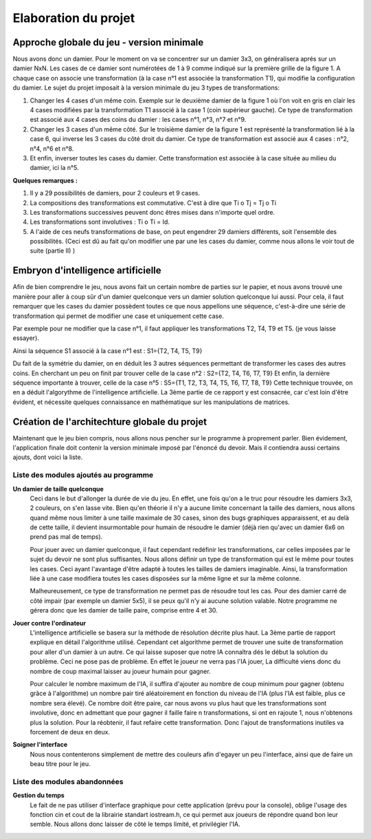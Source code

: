 Elaboration du projet
#####################

Approche globale du jeu - version minimale 
==========================================
Nous avons donc un damier. Pour le moment on va se concentrer sur un damier 3x3, on généralisera aprés sur un damier NxN. Les cases de ce damier sont numérotées de 1 à 9 comme indiqué sur la première grille de la figure 1. A chaque case on associe une transformation (à la case n°1 est associée la transformation T1), qui modifie la configuration du damier. Le sujet du projet imposait à la version minimale du jeu 3 types de transformations:

1. Changer les 4 cases d'un même coin. Exemple sur le deuxième damier de la figure 1 où l'on voit en gris en clair les 4 cases modifiées par la transformation T1 associé à la case 1 (coin supérieur gauche). Ce type de transformation est associé aux 4 cases des coins du damier : les cases n°1, n°3, n°7 et n°9.
2. Changer les 3 cases d'un même côté. Sur le troisième damier de la figure 1 est représenté la transformation lié à la case 6, qui inverse les 3 cases du côté droit du damier. Ce type de transformation est associé aux 4 cases : n°2, n°4, n°6 et n°8.
3. Et enfin, inverser toutes les cases du damier. Cette transformation est associée à la case située au milieu du damier, ici la n°5.

.. image:: https://raw.githubusercontent.com/ikit/casegame/master/doc/img/fig01.png

**Quelques remarques :**

1. Il y a 29 possibilités de damiers, pour 2 couleurs et 9 cases.
2. La compositions des transformations est commutative. C'est à dire que Ti o Tj = Tj o Ti
3. Les transformations successives peuvent donc êtres mises dans n'importe quel ordre.
4. Les transformations sont involutives : Ti o Ti = Id.
5. A l'aide de ces neufs transformations de base, on peut engendrer 29 damiers différents, soit l'ensemble des possibilités. (Ceci est dû au fait qu'on modifier une par une les cases du damier, comme nous allons le voir tout de suite (partie II) )

Embryon d'intelligence artificielle 
===================================

Afin de bien comprendre le jeu, nous avons fait un certain nombre de parties sur le papier, et nous avons trouvé une manière pour aller à coup sûr d'un damier quelconque vers un damier solution quelconque lui aussi. Pour cela, il faut remarquer que les cases du damier possèdent toutes ce que nous appellons une séquence, c'est-à-dire une série de transformation qui permet de modifier une case et uniquement cette case.

Par exemple pour ne modifier que la case n°1, il faut appliquer les transformations T2, T4, T9 et T5. (je vous laisse essayer).

Ainsi la séquence S1 associé à la case n°1 est : S1={T2, T4, T5, T9}

Du fait de la symétrie du damier, on en déduit les 3 autres séquences permettant de transformer les cases des autres coins. En cherchant un peu on finit par trouver celle de la case n°2 : S2={T2, T4, T6, T7, T9} Et enfin, la dernière séquence importante à trouver, celle de la case n°5 : S5={T1, T2, T3, T4, T5, T6, T7, T8, T9} Cette technique trouvée, on en a déduit l'algorythme de l'intelligence artificielle. La 3ème partie de ce rapport y est consacrée, car c'est loin d'être évident, et nécessite quelques connaissance en mathématique sur les manipulations de matrices.

Création de l'architechture globale du projet 
=============================================

Maintenant que le jeu bien compris, nous allons nous pencher sur le programme à proprement parler. Bien évidement, l'application finale doit contenir la version minimale imposé par l'énoncé du devoir. Mais il contiendra aussi certains ajouts, dont voici la liste.

Liste des modules ajoutés au programme 
--------------------------------------
.. image:: https://raw.githubusercontent.com/ikit/casegame/master/doc/img/fig02.png

**Un damier de taille quelconque**
    Ceci dans le but d'allonger la durée de vie du jeu. En effet, une fois qu'on a le truc pour résoudre les damiers 3x3, 2 couleurs, on s'en lasse vite. Bien qu'en théorie il n'y a aucune limite concernant la taille des damiers, nous allons quand même nous limiter à une taille maximale de 30 cases, sinon des bugs graphiques apparaissent, et au delà de cette taille, il devient insurmontable pour humain de résoudre le damier (déjà rien qu'avec un damier 6x6 on prend pas mal de temps).

    Pour jouer avec un damier quelconque, il faut cependant redéfinir les transformations, car celles imposées par le sujet du devoir ne sont plus suffisantes. Nous allons définir un type de transformation qui est le même pour toutes les cases. Ceci ayant l'avantage d'être adapté à toutes les tailles de damiers imaginable. Ainsi, la transformation liée à une case modifiera toutes les cases disposées sur la même ligne et sur la même colonne.

    Malheureusement, ce type de transformation ne permet pas de résoudre tout les cas. Pour des damier carré de côté impair (par exemple un damier 5x5), il se peux qu'il n'y ai aucune solution valable. Notre programme ne gérera donc que les damier de taille paire, comprise entre 4 et 30.

**Jouer contre l'ordinateur**
    L'intelligence artificielle se basera sur la méthode de résolution décrite plus haut. La 3ème partie de rapport explique en détail l'algorithme utilisé. Cependant cet algorithme permet de trouver une suite de transformation pour aller d'un damier à un autre. Ce qui laisse suposer que notre IA connaîtra dés le début la solution du problème. Ceci ne pose pas de problème. En effet le joueur ne verra pas l'IA jouer, La difficulté viens donc du nombre de coup maximal laisser au joueur humain pour gagner.

    Pour calculer le nombre maximum de l'IA, il suffira d'ajouter au nombre de coup minimum pour gagner (obtenu grâce à l'algorithme) un nombre pair tiré aléatoirement en fonction du niveau de l'IA (plus l'IA est faible, plus ce nombre sera élevé). Ce nombre doit être paire, car nous avons vu plus haut que les transformations sont involutive, donc en admettant que pour gagner il faille faire n transformations, si ont en rajoute 1, nous n'obtenons plus la solution. Pour la réobtenir, il faut refaire cette transformation. Donc l'ajout de transformations inutiles va forcement de deux en deux.

**Soigner l'interface**
    Nous nous contenterons simplement de mettre des couleurs afin d'egayer un peu l'interface, ainsi que de faire un beau titre pour le jeu.

Liste des modules abandonnées 
-----------------------------
**Gestion du temps**
    Le fait de ne pas utiliser d'interface graphique pour cette application (prévu pour la console), oblige l'usage des fonction cin et cout de la librairie standart iostream.h, ce qui permet aux joueurs de répondre quand bon leur semble. Nous allons donc laisser de côté le temps limité, et privilégier l'IA.
